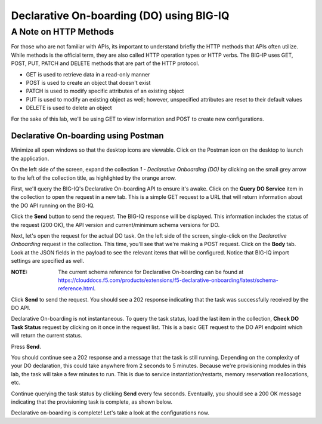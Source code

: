 Declarative On-boarding (DO) using BIG-IQ
=========================================

A Note on HTTP Methods
^^^^^^^^^^^^^^^^^^^^^^

For those who are not familiar with APIs, its important to understand briefly the HTTP methods that APIs often utilize. While methods is the official term, they are also called HTTP operation types or HTTP verbs. The BIG-IP uses GET, POST, PUT, PATCH and DELETE methods that are part of the HTTP protocol.

* GET is used to retrieve data in a read-only manner 
* POST is used to create an object that doesn't exist
* PATCH is used to modify specific attributes of an existing object
* PUT is used to modify an existing object as well; however, unspecified attributes are reset to their default values
* DELETE is used to delete an object

For the sake of this lab, we'll be using GET to view information and POST to create new configurations.

Declarative On-boarding using Postman
-------------------------------------

Minimize all open windows so that the desktop icons are viewable. Click on the Postman icon on the desktop
to launch the application.

.. image:: _media/image15.png

On the left side of the screen, expand the collection *1 - Declarative Onboarding (DO)* by clicking on the small
grey arrow to the left of the collection title, as highlighted by the orange arrow.

.. image:: _media/image16.png

First, we'll query the BIG-IQ's Declarative On-boarding API to ensure it's awake. Click on the **Query DO Service**
item in the collection to open the request in a new tab. This is a simple GET request to a URL that will
return information about the DO API running on the BIG-IQ. 

.. image:: _media/image18.png

Click the **Send** button to send the request. The BIG-IQ response will be displayed. This information
includes the status of the request (200 OK), the API version and current/minimum schema versions for DO.

.. image:: _media/image19.png

Next, let's open the request for the actual DO task. On the left side of the screen, single-click on the
*Declarative Onboarding* request in the collection. This time, you'll see that we're making a POST request.
Click on the **Body** tab. Look at the JSON fields in the payload to see the relevant items that will be
configured. Notice that BIG-IQ import settings are specified as well. 

:**NOTE**: The current schema reference for Declarative On-boarding can be found at https://clouddocs.f5.com/products/extensions/f5-declarative-onboarding/latest/schema-reference.html.

.. image:: _media/image20.png

Click **Send** to send the request. You should see a 202 response indicating that the task was successfully
received by the DO API.

.. image:: _media/image22.png

Declarative On-boarding is not instantaneous. To query the task status, load the last item in the collection,
**Check  DO Task Status** request by clicking on it once in the request list. This is a basic
GET request to the DO API endpoint which will return the current status. 

.. image:: _media/image22a.png

Press **Send**.

You should continue see a 202 response and a message that the task is still running. Depending on the complexity
of your DO declaration, this could take anywhere from 2 seconds to 5 minutes. Because we're provisioning modules
in this lab, the task will take a few minutes to run. This is due to service instantiation/restarts, memory reservation
reallocations, etc. 

.. image:: _media/image22b.png

Continue querying the task status by clicking **Send** every few seconds. Eventually, you should
see a 200 OK message indicating that the provisioning task is complete, as shown below.

.. image:: _media/image23.png

Declarative on-boarding is complete! Let's take a look at the configurations now. 